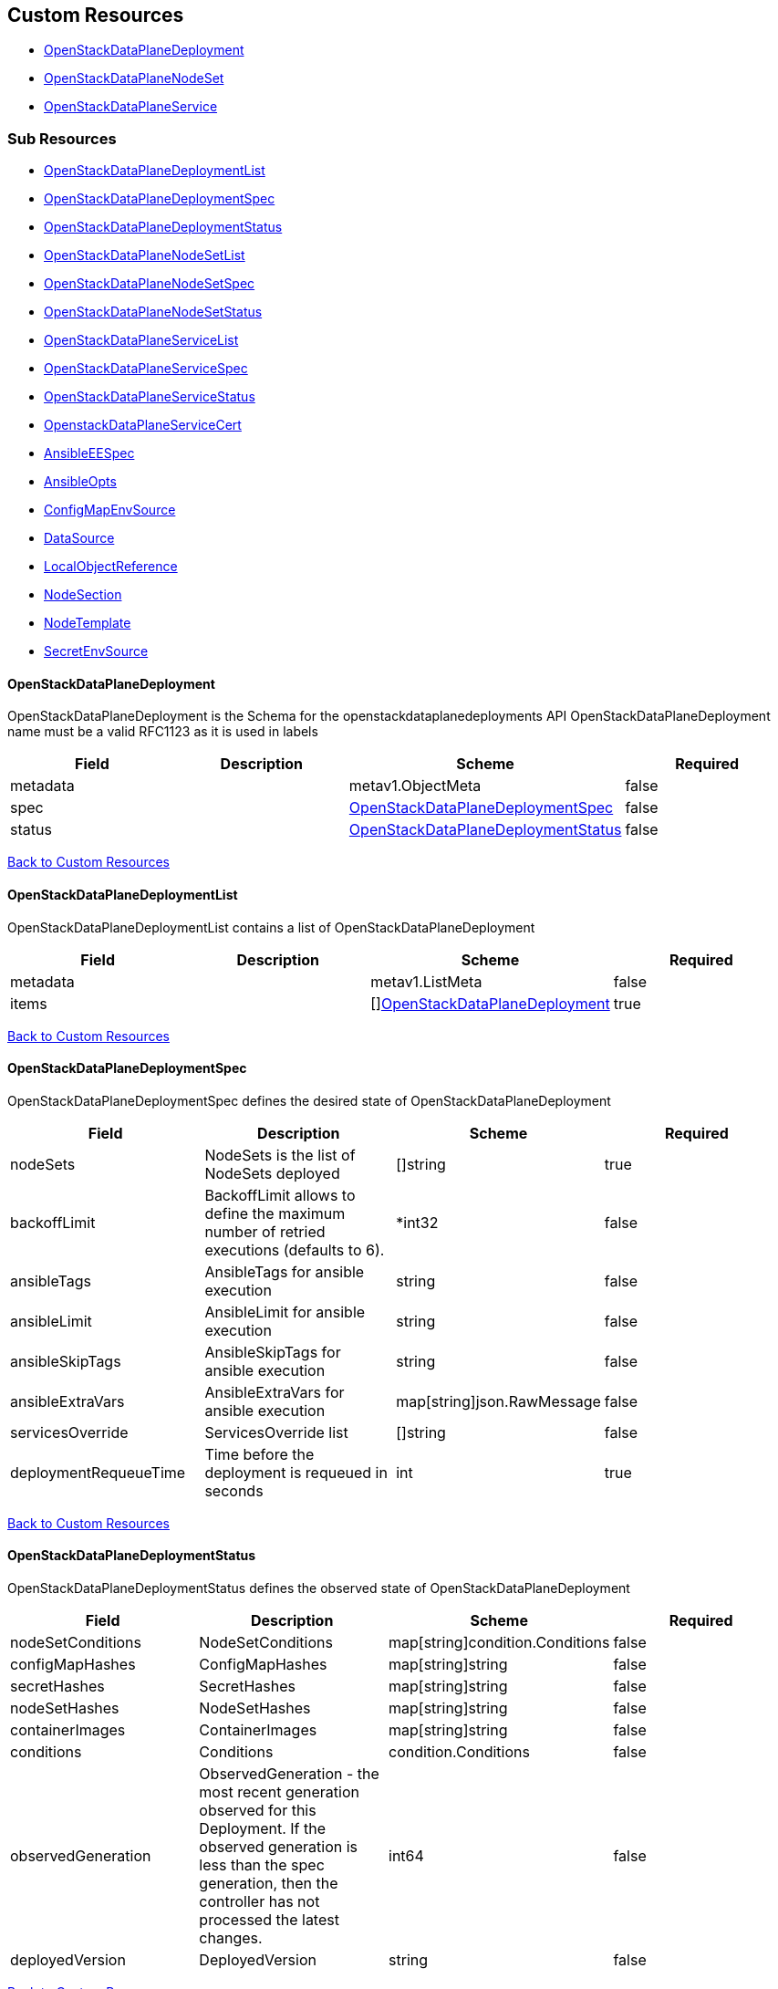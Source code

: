 [#custom-resources]
== Custom Resources

* <<openstackdataplanedeployment,OpenStackDataPlaneDeployment>>
* <<openstackdataplanenodeset,OpenStackDataPlaneNodeSet>>
* <<openstackdataplaneservice,OpenStackDataPlaneService>>

[#sub-resources]
=== Sub Resources

* <<openstackdataplanedeploymentlist,OpenStackDataPlaneDeploymentList>>
* <<openstackdataplanedeploymentspec,OpenStackDataPlaneDeploymentSpec>>
* <<openstackdataplanedeploymentstatus,OpenStackDataPlaneDeploymentStatus>>
* <<openstackdataplanenodesetlist,OpenStackDataPlaneNodeSetList>>
* <<openstackdataplanenodesetspec,OpenStackDataPlaneNodeSetSpec>>
* <<openstackdataplanenodesetstatus,OpenStackDataPlaneNodeSetStatus>>
* <<openstackdataplaneservicelist,OpenStackDataPlaneServiceList>>
* <<openstackdataplaneservicespec,OpenStackDataPlaneServiceSpec>>
* <<openstackdataplaneservicestatus,OpenStackDataPlaneServiceStatus>>
* <<openstackdataplaneservicecert,OpenstackDataPlaneServiceCert>>
* <<ansibleeespec,AnsibleEESpec>>
* <<ansibleopts,AnsibleOpts>>
* <<configmapenvsource,ConfigMapEnvSource>>
* <<datasource,DataSource>>
* <<localobjectreference,LocalObjectReference>>
* <<nodesection,NodeSection>>
* <<nodetemplate,NodeTemplate>>
* <<secretenvsource,SecretEnvSource>>

[#openstackdataplanedeployment]
==== OpenStackDataPlaneDeployment

OpenStackDataPlaneDeployment is the Schema for the openstackdataplanedeployments API OpenStackDataPlaneDeployment name must be a valid RFC1123 as it is used in labels

|===
| Field | Description | Scheme | Required

| metadata
|
| metav1.ObjectMeta
| false

| spec
|
| <<openstackdataplanedeploymentspec,OpenStackDataPlaneDeploymentSpec>>
| false

| status
|
| <<openstackdataplanedeploymentstatus,OpenStackDataPlaneDeploymentStatus>>
| false
|===

<<custom-resources,Back to Custom Resources>>

[#openstackdataplanedeploymentlist]
==== OpenStackDataPlaneDeploymentList

OpenStackDataPlaneDeploymentList contains a list of OpenStackDataPlaneDeployment

|===
| Field | Description | Scheme | Required

| metadata
|
| metav1.ListMeta
| false

| items
|
| []<<openstackdataplanedeployment,OpenStackDataPlaneDeployment>>
| true
|===

<<custom-resources,Back to Custom Resources>>

[#openstackdataplanedeploymentspec]
==== OpenStackDataPlaneDeploymentSpec

OpenStackDataPlaneDeploymentSpec defines the desired state of OpenStackDataPlaneDeployment

|===
| Field | Description | Scheme | Required

| nodeSets
| NodeSets is the list of NodeSets deployed
| []string
| true

| backoffLimit
| BackoffLimit allows to define the maximum number of retried executions (defaults to 6).
| *int32
| false

| ansibleTags
| AnsibleTags for ansible execution
| string
| false

| ansibleLimit
| AnsibleLimit for ansible execution
| string
| false

| ansibleSkipTags
| AnsibleSkipTags for ansible execution
| string
| false

| ansibleExtraVars
| AnsibleExtraVars for ansible execution
| map[string]json.RawMessage
| false

| servicesOverride
| ServicesOverride list
| []string
| false

| deploymentRequeueTime
| Time before the deployment is requeued in seconds
| int
| true
|===

<<custom-resources,Back to Custom Resources>>

[#openstackdataplanedeploymentstatus]
==== OpenStackDataPlaneDeploymentStatus

OpenStackDataPlaneDeploymentStatus defines the observed state of OpenStackDataPlaneDeployment

|===
| Field | Description | Scheme | Required

| nodeSetConditions
| NodeSetConditions
| map[string]condition.Conditions
| false

| configMapHashes
| ConfigMapHashes
| map[string]string
| false

| secretHashes
| SecretHashes
| map[string]string
| false

| nodeSetHashes
| NodeSetHashes
| map[string]string
| false

| containerImages
| ContainerImages
| map[string]string
| false

| conditions
| Conditions
| condition.Conditions
| false

| observedGeneration
| ObservedGeneration - the most recent generation observed for this Deployment. If the observed generation is less than the spec generation, then the controller has not processed the latest changes.
| int64
| false

| deployedVersion
| DeployedVersion
| string
| false
|===

<<custom-resources,Back to Custom Resources>>

[#openstackdataplanenodeset]
==== OpenStackDataPlaneNodeSet

OpenStackDataPlaneNodeSet is the Schema for the openstackdataplanenodesets API OpenStackDataPlaneNodeSet name must be a valid RFC1123 as it is used in labels

|===
| Field | Description | Scheme | Required

| metadata
|
| metav1.ObjectMeta
| false

| spec
|
| <<openstackdataplanenodesetspec,OpenStackDataPlaneNodeSetSpec>>
| false

| status
|
| <<openstackdataplanenodesetstatus,OpenStackDataPlaneNodeSetStatus>>
| false
|===

<<custom-resources,Back to Custom Resources>>

[#openstackdataplanenodesetlist]
==== OpenStackDataPlaneNodeSetList

OpenStackDataPlaneNodeSetList contains a list of OpenStackDataPlaneNodeSets

|===
| Field | Description | Scheme | Required

| metadata
|
| metav1.ListMeta
| false

| items
|
| []<<openstackdataplanenodeset,OpenStackDataPlaneNodeSet>>
| true
|===

<<custom-resources,Back to Custom Resources>>

[#openstackdataplanenodesetspec]
==== OpenStackDataPlaneNodeSetSpec

OpenStackDataPlaneNodeSetSpec defines the desired state of OpenStackDataPlaneNodeSet

|===
| Field | Description | Scheme | Required

| baremetalSetTemplate
| BaremetalSetTemplate Template for BaremetalSet for the NodeSet
| baremetalv1.OpenStackBaremetalSetSpec
| false

| nodeTemplate
| NodeTemplate - node attributes specific to nodes defined by this resource. These attributes can be overriden at the individual node level, else take their defaults from valus in this section.
| <<nodetemplate,NodeTemplate>>
| true

| nodes
| Nodes - Map of Node Names and node specific data. Values here override defaults in the upper level section.
| map[string]<<nodesection,NodeSection>>
| true

| env
| Env is a list containing the environment variables to pass to the pod Variables modifying behavior of AnsibleEE can be specified here.
| []corev1.EnvVar
| false

| networkAttachments
| NetworkAttachments is a list of NetworkAttachment resource names to pass to the ansibleee resource which allows to connect the ansibleee runner to the given network
| []string
| false

| services
| Services list
| []string
| true

| tags
| Tags - Additional tags for NodeSet
| []string
| false

| secretMaxSize
| SecretMaxSize - Maximum size in bytes of a Kubernetes secret. This size is currently situated around 1 MiB (nearly 1 MB).
| int
| true

| preProvisioned
| \n\nPreProvisioned - Set to true if the nodes have been Pre Provisioned.
| bool
| false

| tlsEnabled
| TLSEnabled - Whether the node set has TLS enabled.
| bool
| true
|===

<<custom-resources,Back to Custom Resources>>

[#openstackdataplanenodesetstatus]
==== OpenStackDataPlaneNodeSetStatus

OpenStackDataPlaneNodeSetStatus defines the observed state of OpenStackDataPlaneNodeSet

|===
| Field | Description | Scheme | Required

| conditions
| Conditions
| condition.Conditions
| false

| deploymentStatuses
| DeploymentStatuses
| map[string]condition.Conditions
| false

| allHostnames
| AllHostnames
| map[string]map[infranetworkv1.NetNameStr]string
| false

| allIPs
| AllIPs
| map[string]map[infranetworkv1.NetNameStr]string
| false

| configMapHashes
| ConfigMapHashes
| map[string]string
| false

| secretHashes
| SecretHashes
| map[string]string
| false

| dnsClusterAddresses
| DNSClusterAddresses
| []string
| false

| containerImages
| ContainerImages
| map[string]string
| false

| ctlplaneSearchDomain
| CtlplaneSearchDomain
| string
| false

| configHash
| ConfigHash - holds the curret hash of the NodeTemplate and Node sections of the struct. This hash is used to determine when new Ansible executions are required to roll out config changes.
| string
| false

| deployedConfigHash
| DeployedConfigHash - holds the hash of the NodeTemplate and Node sections of the struct that was last deployed. This hash is used to determine when new Ansible executions are required to roll out config changes.
| string
| false

| inventorySecretName
| InventorySecretName Name of a secret containing the ansible inventory
| string
| false

| observedGeneration
| ObservedGeneration - the most recent generation observed for this NodeSet. If the observed generation is less than the spec generation, then the controller has not processed the latest changes.
| int64
| false

| deployedVersion
| DeployedVersion
| string
| false
|===

<<custom-resources,Back to Custom Resources>>

[#openstackdataplaneservice]
==== OpenStackDataPlaneService

OpenStackDataPlaneService is the Schema for the openstackdataplaneservices API OpenStackDataPlaneService name must be a valid RFC1123 as it is used in labels

|===
| Field | Description | Scheme | Required

| metadata
|
| metav1.ObjectMeta
| false

| spec
|
| <<openstackdataplaneservicespec,OpenStackDataPlaneServiceSpec>>
| false

| status
|
| <<openstackdataplaneservicestatus,OpenStackDataPlaneServiceStatus>>
| false
|===

<<custom-resources,Back to Custom Resources>>

[#openstackdataplaneservicelist]
==== OpenStackDataPlaneServiceList

OpenStackDataPlaneServiceList contains a list of OpenStackDataPlaneService

|===
| Field | Description | Scheme | Required

| metadata
|
| metav1.ListMeta
| false

| items
|
| []<<openstackdataplaneservice,OpenStackDataPlaneService>>
| true
|===

<<custom-resources,Back to Custom Resources>>

[#openstackdataplaneservicespec]
==== OpenStackDataPlaneServiceSpec

OpenStackDataPlaneServiceSpec defines the desired state of OpenStackDataPlaneService

|===
| Field | Description | Scheme | Required

| dataSources
| DataSources list of DataSource objects to mount as ExtraMounts for the OpenStackAnsibleEE
| []<<datasource,DataSource>>
| false

| tlsCerts
| TLSCerts tls certs to be generated
| map[string]<<openstackdataplaneservicecert,OpenstackDataPlaneServiceCert>>
| false

| playbookContents
| PlaybookContents is an inline playbook contents that ansible will run on execution.
| string
| false

| playbook
| Playbook is a path to the playbook that ansible will run on this execution
| string
| false

| caCerts
| CACerts - Secret containing the CA certificate chain
| string
| false

| openStackAnsibleEERunnerImage
| OpenStackAnsibleEERunnerImage image to use as the ansibleEE runner image
| string
| false

| certsFrom
| CertsFrom - Service name used to obtain TLSCert and CACerts data. If both CertsFrom and either TLSCert or CACerts is set, then those fields take precedence.
| string
| false

| addCertMounts
| AddCertMounts - Whether to add cert mounts
| bool
| true

| deployOnAllNodeSets
| DeployOnAllNodeSets - should the service be deploy across all nodesets This will override default target of a service play, setting it to 'all'.
| bool
| false

| containerImageFields
| ContainerImageFields - list of container image fields names that this service deploys. The field names should match the ContainerImages struct field names from github.com/openstack-k8s-operators/openstack-operator/apis/core/v1beta1
| []string
| false

| edpmServiceType
| EDPMServiceType - service type, which typically corresponds to one of the default service names (such as nova, ovn, etc). Also typically corresponds to the ansible role name (without the "edpm_" prefix) used to manage the service. If not set, will default to the OpenStackDataPlaneService name.
| string
| false
|===

<<custom-resources,Back to Custom Resources>>

[#openstackdataplaneservicestatus]
==== OpenStackDataPlaneServiceStatus

OpenStackDataPlaneServiceStatus defines the observed state of OpenStackDataPlaneService

|===
| Field | Description | Scheme | Required

| conditions
| Conditions
| condition.Conditions
| false
|===

<<custom-resources,Back to Custom Resources>>

[#openstackdataplaneservicecert]
==== OpenstackDataPlaneServiceCert

OpenstackDataPlaneServiceCert defines the property of a TLS cert issued for a dataplane service

|===
| Field | Description | Scheme | Required

| contents
| Contents of the certificate This is a list of strings for properties that are needed in the cert
| []string
| true

| networks
| Networks to include in SNI for the cert
| []infranetworkv1.NetNameStr
| false

| issuer
| Issuer is the label for the issuer to issue the cert Only one issuer should have this label
| string
| false

| keyUsages
| KeyUsages to be added to the issued cert
| []certmgrv1.KeyUsage
| false

| edpmRoleServiceName
| EDPMRoleServiceName is the value of the +++<role>+++_service_name variable from the edpm-ansible role where this certificate is used. For example if the certificate is for edpm_ovn from edpm-ansible, EDPMRoleServiceName must be ovn, which matches the edpm_ovn_service_name variable from the role. If not set, OpenStackDataPlaneService.Spec.EDPMServiceType is used. If OpenStackDataPlaneService.Spec.EDPMServiceType is not set, then OpenStackDataPlaneService.Name is used.+++</role>+++
| string
| false
|===

<<custom-resources,Back to Custom Resources>>

[#ansibleeespec]
==== AnsibleEESpec

AnsibleEESpec is a specification of the ansible EE attributes

|===
| Field | Description | Scheme | Required

| extraMounts
| ExtraMounts containing files which can be mounted into an Ansible Execution Pod
| []storage.VolMounts
| false

| env
| Env is a list containing the environment variables to pass to the pod
| []corev1.EnvVar
| false

| extraVars
| ExtraVars for ansible execution
| map[string]json.RawMessage
| false

| dnsConfig
| DNSConfig for setting dnsservers
| *corev1.PodDNSConfig
| false

| networkAttachments
| NetworkAttachments is a list of NetworkAttachment resource names to pass to the ansibleee resource which allows to connect the ansibleee runner to the given network
| []string
| true

| openStackAnsibleEERunnerImage
| OpenStackAnsibleEERunnerImage image to use as the ansibleEE runner image
| string
| false

| ansibleTags
| AnsibleTags for ansible execution
| string
| false

| ansibleLimit
| AnsibleLimit for ansible execution
| string
| false

| ansibleSkipTags
| AnsibleSkipTags for ansible execution
| string
| false

| ServiceAccountName
| ServiceAccountName allows to specify what ServiceAccountName do we want the ansible execution run with. Without specifying, it will run with default serviceaccount
| string
| false
|===

<<custom-resources,Back to Custom Resources>>

[#ansibleopts]
==== AnsibleOpts

AnsibleOpts defines a logical grouping of Ansible related configuration options.

|===
| Field | Description | Scheme | Required

| ansibleUser
| AnsibleUser SSH user for Ansible connection
| string
| true

| ansibleHost
| AnsibleHost SSH host for Ansible connection
| string
| false

| ansibleVars
| AnsibleVars for configuring ansible
| map[string]json.RawMessage
| false

| ansibleVarsFrom
| AnsibleVarsFrom is a list of sources to populate ansible variables from. Values defined by an AnsibleVars with a duplicate key take precedence.
| []<<datasource,DataSource>>
| false

| ansiblePort
| AnsiblePort SSH port for Ansible connection
| int
| false
|===

<<custom-resources,Back to Custom Resources>>

[#configmapenvsource]
==== ConfigMapEnvSource

ConfigMapEnvSource selects a ConfigMap to populate the environment variables with.\n\nThe contents of the target ConfigMap's Data field will represent the key-value pairs as environment variables.

|===
| Field | Description | Scheme | Required

| optional
| Specify whether the ConfigMap must be defined
| *bool
| false
|===

<<custom-resources,Back to Custom Resources>>

[#datasource]
==== DataSource

DataSource represents the source of a set of ConfigMaps/Secrets

|===
| Field | Description | Scheme | Required

| prefix
| An optional identifier to prepend to each key in the ConfigMap. Must be a C_IDENTIFIER.
| string
| false

| configMapRef
| The ConfigMap to select from
| *<<configmapenvsource,ConfigMapEnvSource>>
| false

| secretRef
| The Secret to select from
| *<<secretenvsource,SecretEnvSource>>
| false
|===

<<custom-resources,Back to Custom Resources>>

[#localobjectreference]
==== LocalObjectReference

LocalObjectReference contains enough information to let you locate the referenced object inside the same namespace.

|===
| Field | Description | Scheme | Required

| name
| Name of the referent. More info: https://kubernetes.io/docs/concepts/overview/working-with-objects/names/#names
| string
| false
|===

<<custom-resources,Back to Custom Resources>>

[#nodesection]
==== NodeSection

NodeSection defines the top level attributes inherited by nodes in the CR.

|===
| Field | Description | Scheme | Required

| extraMounts
| ExtraMounts containing files which can be mounted into an Ansible Execution Pod
| []storage.VolMounts
| false

| networks
| Networks - Instance networks
| []infranetworkv1.IPSetNetwork
| false

| userData
| UserData  node specific user-data
| *corev1.SecretReference
| false

| networkData
| NetworkData  node specific network-data
| *corev1.SecretReference
| false

| ansible
| Ansible is the group of Ansible related configuration options.
| <<ansibleopts,AnsibleOpts>>
| false

| hostName
| HostName - node name
| string
| false

| managementNetwork
| ManagementNetwork - Name of network to use for management (SSH/Ansible)
| string
| false

| preprovisioningNetworkDataName
| PreprovisioningNetworkDataName - NetworkData secret name in the local namespace for pre-provisioing
| string
| false
|===

<<custom-resources,Back to Custom Resources>>

[#nodetemplate]
==== NodeTemplate

NodeTemplate is a specification of the node attributes that override top level attributes.

|===
| Field | Description | Scheme | Required

| extraMounts
| ExtraMounts containing files which can be mounted into an Ansible Execution Pod
| []storage.VolMounts
| false

| networks
| Networks - Instance networks
| []infranetworkv1.IPSetNetwork
| false

| userData
| UserData  node specific user-data
| *corev1.SecretReference
| false

| networkData
| NetworkData  node specific network-data
| *corev1.SecretReference
| false

| ansibleSSHPrivateKeySecret
| AnsibleSSHPrivateKeySecret Name of a private SSH key secret containing private SSH key for connecting to node. The named secret must be of the form: Secret.data.ssh-privatekey: +++<base64 encoded="" private="" key="" contents="">+++<https://kubernetes.io/docs/concepts/configuration/secret/#ssh-authentication-secrets>+++</base64>+++
| string
| true

| managementNetwork
| ManagementNetwork - Name of network to use for management (SSH/Ansible)
| string
| true

| ansible
| Ansible is the group of Ansible related configuration options.
| <<ansibleopts,AnsibleOpts>>
| false
|===

<<custom-resources,Back to Custom Resources>>

[#secretenvsource]
==== SecretEnvSource

SecretEnvSource selects a Secret to populate the environment variables with.\n\nThe contents of the target Secret's Data field will represent the key-value pairs as environment variables.

|===
| Field | Description | Scheme | Required

| optional
| Specify whether the Secret must be defined
| *bool
| false
|===

<<custom-resources,Back to Custom Resources>>
